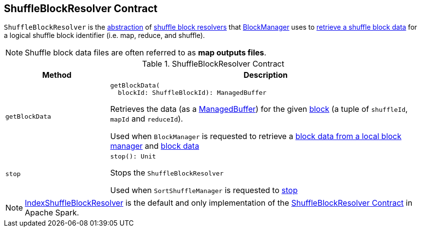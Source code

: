 == [[ShuffleBlockResolver]] ShuffleBlockResolver Contract

`ShuffleBlockResolver` is the <<contract, abstraction>> of <<implementations, shuffle block resolvers>> that xref:ROOT:BlockManager.adoc[BlockManager] uses to <<getBlockData, retrieve a shuffle block data>> for a logical shuffle block identifier (i.e. map, reduce, and shuffle).

NOTE: Shuffle block data files are often referred to as *map outputs files*.

[[contract]]
.ShuffleBlockResolver Contract
[cols="1m,3",options="header",width="100%"]
|===
| Method
| Description

| getBlockData
a| [[getBlockData]]

[source, scala]
----
getBlockData(
  blockId: ShuffleBlockId): ManagedBuffer
----

Retrieves the data (as a <<spark-ManagedBuffer.adoc#, ManagedBuffer>>) for the given <<spark-BlockDataManager.adoc#ShuffleBlockId, block>> (a tuple of `shuffleId`, `mapId` and `reduceId`).

Used when `BlockManager` is requested to retrieve a xref:ROOT:BlockManager.adoc#getLocalBytes[block data from a local block manager] and xref:ROOT:BlockManager.adoc#getBlockData[block data]

| stop
a| [[stop]]

[source, scala]
----
stop(): Unit
----

Stops the `ShuffleBlockResolver`

Used when `SortShuffleManager` is requested to xref:SortShuffleManager.adoc#stop[stop]

|===

[[implementations]]
NOTE: <<spark-shuffle-IndexShuffleBlockResolver.adoc#, IndexShuffleBlockResolver>> is the default and only implementation of the <<contract, ShuffleBlockResolver Contract>> in Apache Spark.
